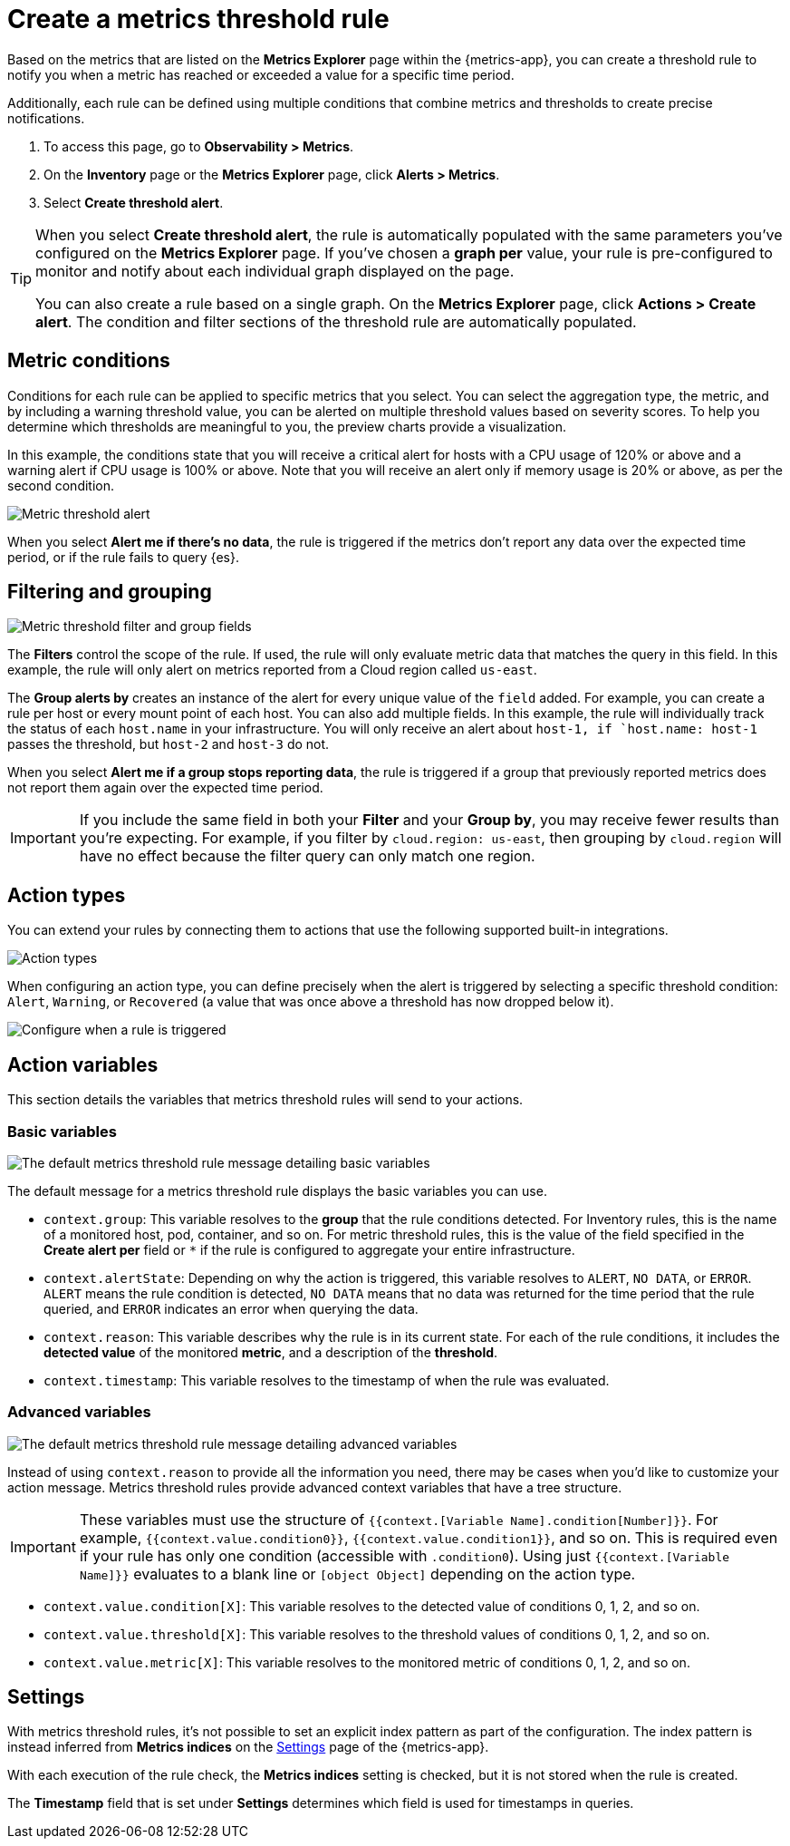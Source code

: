[[metrics-threshold-alert]]
= Create a metrics threshold rule

Based on the metrics that are listed on the *Metrics Explorer* page within the {metrics-app},
you can create a threshold rule to notify you when a metric has reached or exceeded a value for a specific
time period.

Additionally, each rule can be defined using multiple
conditions that combine metrics and thresholds to create precise notifications.

. To access this page, go to *Observability > Metrics*.
. On the *Inventory* page or the *Metrics Explorer* page, click *Alerts > Metrics*.
. Select *Create threshold alert*.

[TIP]
=====
When you select *Create threshold alert*, the rule is automatically populated with the same parameters
you've configured on the *Metrics Explorer* page. If you've chosen a *graph per* value, your rule is
pre-configured to monitor and notify about each individual graph displayed on the page.

You can also create a rule based on a single graph. On the *Metrics Explorer* page,
click *Actions > Create alert*. The condition and filter sections of the threshold rule
are automatically populated.
=====

[discrete]
[[metrics-conditions]]
== Metric conditions

Conditions for each rule can be applied to specific metrics that you select. You can select the aggregation type,
the metric, and by including a warning threshold value, you can be alerted on multiple threshold values based on severity scores.
To help you determine which thresholds are meaningful to you, the preview charts provide a visualization.

In this example, the conditions state that you will receive a critical alert for hosts with a CPU usage of 120% or above and a warning alert if CPU usage is 100% or above. Note that you will receive an alert only if memory usage is 20% or above, as per the second condition.

[role="screenshot"]
image::images/metrics-alert.png[Metric threshold alert]

When you select *Alert me if there's no data*, the rule is triggered if the metrics don't report any data over the
expected time period, or if the rule fails to query {es}.

[discrete]
[[filtering-and-grouping]]
== Filtering and grouping
[role="screenshot"]
image::images/metrics-alert-filters-and-group.png[Metric threshold filter and group fields]

The *Filters* control the scope of the rule. If used, the rule will only evaluate metric data that matches the query in this field. In this example, the rule will only alert on metrics reported from a Cloud region called `us-east`.

The *Group alerts by* creates an instance of the alert for every unique value of the `field` added. For example, you can create a rule per host or every mount point of each host. You can also add multiple fields. In this example, the rule will individually track the status of each `host.name` in your infrastructure. You will only receive an alert about `host-1, if `host.name: host-1` passes the threshold, but `host-2` and `host-3` do not.

When you select *Alert me if a group stops reporting data*, the rule is triggered if a group that previously reported metrics does not report them again over the expected time period.

[IMPORTANT]
==============================================
If you include the same field in both your **Filter** and your **Group by**, you may receive fewer results than you're expecting. For example, if you filter by `cloud.region: us-east`, then grouping by `cloud.region` will have no effect because the filter query can only match one region.
==============================================

[discrete]
[[action-types-metrics]]
== Action types

You can extend your rules by connecting them to actions that use the following supported built-in integrations.

[role="screenshot"]
image::images/alert-action-types.png[Action types]

When configuring an action type, you can define precisely when the alert is triggered by selecting a specific
threshold condition: `Alert`, `Warning`, or `Recovered` (a value that was once above a threshold has now dropped below it).

[role="screenshot"]
image::images/run-when-selection.png[Configure when a rule is triggered]

[discrete]
== Action variables

This section details the variables that metrics threshold rules will send to your actions.

[discrete]
=== Basic variables

[role="screenshot"]
image::images/basic-variables.png[The default metrics threshold rule message detailing basic variables]

The default message for a metrics threshold rule displays the basic variables you can use.

- `context.group`: This variable resolves to the **group** that the rule conditions detected.
For Inventory rules, this is the name of a monitored host, pod, container, and so on. For metric threshold rules,
this is the value of the field specified in the **Create alert per** field or `*` if the rule is configured
to aggregate your entire infrastructure.
- `context.alertState`: Depending on why the action is triggered, this variable resolves to `ALERT`, `NO DATA`,
or `ERROR`. `ALERT` means the rule condition is detected, `NO DATA` means that no data was returned for the
time period that the rule queried, and `ERROR` indicates an error when querying the data.
- `context.reason`: This variable describes why the rule is in its current state. For each of the rule
conditions, it includes the **detected value** of the monitored **metric**, and a description of the **threshold**.
- `context.timestamp`: This variable resolves to the timestamp of when the rule was evaluated.

[discrete]
=== Advanced variables

[role="screenshot"]
image::images/advanced-variables.png[The default metrics threshold rule message detailing advanced variables]

Instead of using `context.reason` to provide all the information you need, there may be cases when you’d like
to customize your action message. Metrics threshold rules provide advanced context variables that have a tree structure.

[IMPORTANT]
==============================================
These variables must use the structure of `{{context.[Variable Name].condition[Number]}}`. For example,
`{{context.value.condition0}}`, `{{context.value.condition1}}`, and so on. This is required even if your
rule has only one condition (accessible with `.condition0`). Using just `{{context.[Variable Name]}}` evaluates
to a blank line or `[object Object]` depending on the action type.
==============================================

- `context.value.condition[X]`: This variable resolves to the detected value of conditions 0, 1, 2, and so on.
- `context.value.threshold[X]`: This variable resolves to the threshold values of conditions 0, 1, 2, and so on.
- `context.value.metric[X]`: This variable resolves to the monitored metric of conditions 0, 1, 2, and so on.

[discrete]
[[metrics-alert-settings]]
== Settings

With metrics threshold rules, it's not possible to set an explicit index pattern as part of the configuration. The index pattern is instead inferred from
*Metrics indices* on the <<configure-settings,Settings>> page of the {metrics-app}.

With each execution of the rule check, the *Metrics indices* setting is checked, but it is not stored when the rule is created.

The *Timestamp* field that is set under *Settings* determines which field is used for timestamps in queries.
